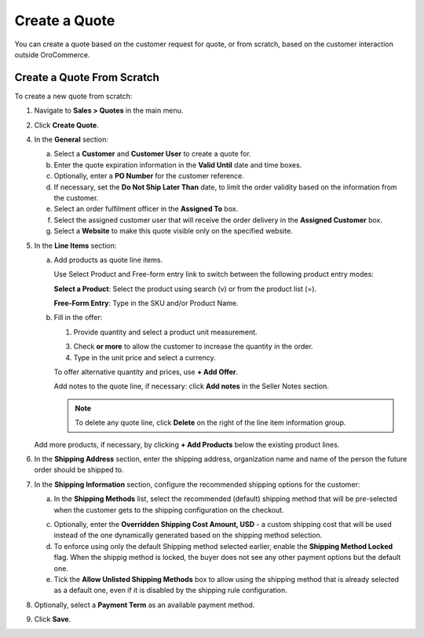 .. _user-guide--quotes--create:

.. begin

Create a Quote
--------------

You can create a quote based on the customer request for quote, or from scratch, based on the customer interaction outside OroCommerce.

Create a Quote From Scratch
~~~~~~~~~~~~~~~~~~~~~~~~~~~

To create a new quote from scratch:

1. Navigate to **Sales > Quotes** in the main menu.

   .. image:: /user_guide/img/sales/quotes/Quotes.png
      :class: with-border

2. Click **Create Quote**.

   .. image:: /user_guide/img/sales/quotes/create_quote_general.png

4. In the **General** section:

   a) Select a **Customer** and **Customer User** to create a quote for.

   b) Enter the quote expiration information in the **Valid Until** date and time boxes.

   c) Optionally, enter a **PO Number** for the customer reference.

   #) If necessary, set the **Do Not Ship Later Than** date, to limit the order validity based on the information from the customer.

   #) Select an order fulfilment officer in the **Assigned To** box.

   #) Select the assigned customer user that will receive the order delivery in the **Assigned Customer** box.

   #) Select a **Website** to make this quote visible only on the specified website.

5. In the **Line Items** section:

   .. image:: /user_guide/img/sales/quotes/create_quote_line_items.png

   a) Add products as quote line items.

      Use Select Product and Free-form entry link to switch between the following product entry modes:

      **Select a Product**: Select the product using search (v) or from the product list (=).

      .. image for Select Product mode

      **Free-Form Entry**: Type in the SKU and/or Product Name.

      .. image for Select Product mode

      .. image Sample offer.

   b) Fill in the offer:

      1. Provide quantity and select a product unit measurement.

      3. Check **or more** to allow the customer to increase the quantity in the order.

      4. Type in the unit price and select a currency.

      To offer alternative quantity and prices, use **+ Add Offer**.

      .. image Add Offer

      Add notes to the quote line, if necessary: click **Add notes** in the Seller Notes section.

      .. image Notes

      .. note:: To delete any quote line, click **Delete** on the right of the line item information group.

      .. image Delete?

   Add more products, if necessary, by clicking **+ Add Products** below the existing product lines.

   .. image Add Product

6. In the **Shipping Address** section, enter the shipping address, organization name and name of the person the future order should be shipped to.

   .. image:: /user_guide/img/sales/quotes/create_quote_address.png

7. In the **Shipping Information** section, configure the recommended shipping options for the customer:

   .. image:: /user_guide/img/sales/quotes/create_quote_shipping.png

   .. TODO For BB-7506, update the image above, and use the commented lines below:

   .. a) In the **Shipping Methods** list, tick the boxes next to the shipping methods that you would like the customer use for this order delivery.

   a) In the **Shipping Methods** list, select the recommended (default) shipping method that will be pre-selected when the customer gets to the shipping configuration on the checkout.

   .. .. note:: When none of the methods are selected, the customer can use any of the listed methods.

   .. .. note:: Once you change the existing settings, the previous configuration will be saved for your information in the previously Selected Shipping Method log above the list of the shipping methods.

   .. b) If necessary, select the preferred shipping method from the **Default Shipping Method** list. The customer will be able to change the option to any other available shipping method.

   c) Optionally, enter the **Overridden Shipping Cost Amount, USD** - a custom shipping cost that will be used instead of the one dynamically generated based on the shipping method selection.

   d) To enforce using only the default Shipping method selected earlier, enable the **Shipping Method Locked** flag. When the shippig method is locked, the buyer does not see any other payment options but the default one.

   e) Tick the **Allow Unlisted Shipping Methods** box to allow using the shipping method that is already selected as a default one, even if it is disabled by the shipping rule configuration.

8. Optionally, select a **Payment Term** as an available payment method.

.. 9. Optionally, select an **Opportunity** to bind it with the quote. (DOES NOT WORK YET)

9. Click **Save**.


.. Create a Quote on the Customer Request
.. ~~~~~~~~~~~~~~~~~~~~~~~~~~~~~~~~~~~~~~

.. .. include:: create_from_rfq.rst

.. finish